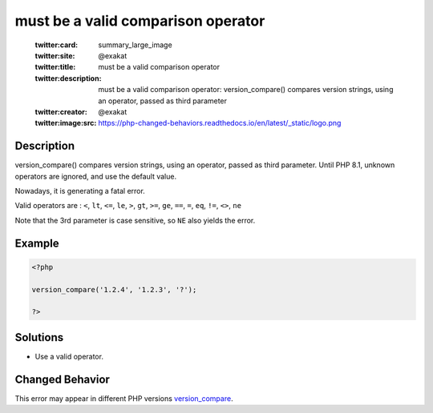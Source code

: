 .. _must-be-a-valid-comparison-operator:

must be a valid comparison operator
-----------------------------------
 
	.. meta::
		:description:
			must be a valid comparison operator: version_compare() compares version strings, using an operator, passed as third parameter.

	    :og:image: https://php-changed-behaviors.readthedocs.io/en/latest/_static/logo.png
		:og:type: article
		:og:title: must be a valid comparison operator
		:og:description: version_compare() compares version strings, using an operator, passed as third parameter
		:og:url: https://php-errors.readthedocs.io/en/latest/messages/must-be-a-valid-comparison-operator.html
	    :og:locale: en

	:twitter:card: summary_large_image
	:twitter:site: @exakat
	:twitter:title: must be a valid comparison operator
	:twitter:description: must be a valid comparison operator: version_compare() compares version strings, using an operator, passed as third parameter
	:twitter:creator: @exakat
	:twitter:image:src: https://php-changed-behaviors.readthedocs.io/en/latest/_static/logo.png
Description
___________
 
version_compare() compares version strings, using an operator, passed as third parameter. Until PHP 8.1, unknown operators are ignored, and use the default value. 

Nowadays, it is generating a fatal error.

Valid operators are : ``<``, ``lt``, ``<=``, ``le``, ``>``, ``gt``, ``>=``, ``ge``, ``==``, ``=``, ``eq``, ``!=``, ``<>``, ``ne``

Note that the 3rd parameter is case sensitive, so ``NE`` also yields the error.


Example
_______

.. code-block:: php

   <?php
   
   version_compare('1.2.4', '1.2.3', '?');
   
   ?>

Solutions
_________

+ Use a valid operator.

Changed Behavior
________________

This error may appear in different PHP versions `version_compare <https://php-changed-behaviors.readthedocs.io/en/latest/behavior/version_compare.html>`_.
